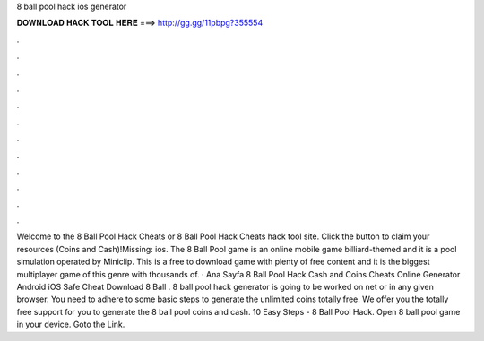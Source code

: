 8 ball pool hack ios generator

𝐃𝐎𝐖𝐍𝐋𝐎𝐀𝐃 𝐇𝐀𝐂𝐊 𝐓𝐎𝐎𝐋 𝐇𝐄𝐑𝐄 ===> http://gg.gg/11pbpg?355554

.

.

.

.

.

.

.

.

.

.

.

.

Welcome to the 8 Ball Pool Hack Cheats or 8 Ball Pool Hack Cheats hack tool site. Click the button to claim your resources (Coins and Cash)!Missing: ios. The 8 Ball Pool game is an online mobile game billiard-themed and it is a pool simulation operated by Miniclip. This is a free to download game with plenty of free content and it is the biggest multiplayer game of this genre with thousands of. · Ana Sayfa 8 Ball Pool Hack Cash and Coins Cheats Online Generator Android iOS Safe Cheat  Download 8 Ball . 8 ball pool hack generator is going to be worked on net or in any given browser. You need to adhere to some basic steps to generate the unlimited coins totally free. We offer you the totally free support for you to generate the 8 ball pool coins and cash. 10 Easy Steps - 8 Ball Pool Hack. Open 8 ball pool game in your device. Goto the Link.